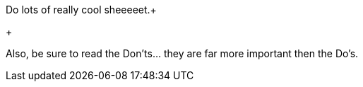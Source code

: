 
Do lots of really cool sheeeeet.+

+

Also, be sure to read the Don'ts… they are far more important then the Do's.

